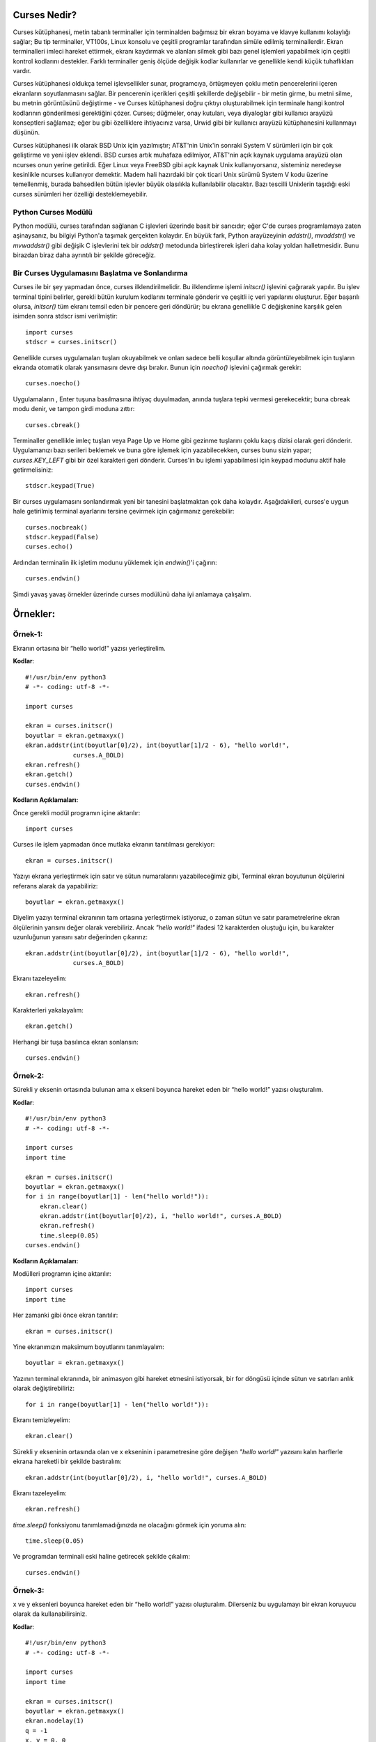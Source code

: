 .. meta::
   :description: Bu bölümde curses modülünü inceleyeceğiz. 
   :keywords: python, modül, import, curses

.. highlight:: python3

**************
Curses Nedir?
**************

Curses kütüphanesi, metin tabanlı terminaller için terminalden bağımsız bir ekran boyama ve klavye kullanımı kolaylığı sağlar; Bu tip terminaller, VT100s, Linux konsolu ve çeşitli programlar tarafından simüle edilmiş terminallerdir. Ekran terminalleri imleci hareket ettirmek, ekranı kaydırmak ve alanları silmek gibi bazı genel işlemleri yapabilmek için çeşitli kontrol kodlarını destekler. Farklı terminaller geniş ölçüde değişik kodlar kullanırlar ve genellikle kendi küçük tuhaflıkları vardır.

Curses kütüphanesi oldukça temel işlevsellikler sunar, programcıya, örtüşmeyen çoklu metin pencerelerini içeren ekranların soyutlanmasını sağlar. Bir pencerenin içerikleri çeşitli şekillerde değişebilir - bir metin girme, bu metni silme, bu metnin görüntüsünü değiştirme - ve Curses kütüphanesi doğru çıktıyı oluşturabilmek için terminale hangi kontrol kodlarının gönderilmesi gerektiğini çözer. Curses; düğmeler, onay kutuları, veya diyaloglar gibi kullanıcı arayüzü konseptleri sağlamaz; eğer bu gibi özelliklere ihtiyacınız varsa, Urwid gibi bir kullanıcı arayüzü kütüphanesini kullanmayı düşünün.

Curses kütüphanesi ilk olarak BSD Unix için yazılmıştır; AT&T'nin Unix'in sonraki System V sürümleri için bir çok geliştirme ve yeni işlev eklendi. BSD curses artık muhafaza edilmiyor, AT&T'nin açık kaynak uygulama arayüzü olan ncurses onun yerine getirildi. Eğer Linux veya FreeBSD gibi açık kaynak Unix kullanıyorsanız, sisteminiz neredeyse kesinlikle ncurses kullanıyor demektir. Madem hali hazırdaki bir çok ticari Unix sürümü System V kodu üzerine temellenmiş, burada bahsedilen bütün işlevler büyük olasılıkla kullanılabilir olacaktır. Bazı tescilli Unixlerin taşıdığı eski curses sürümleri her özelliği desteklemeyebilir.

Python Curses Modülü
=====================

Python modülü, curses tarafından sağlanan C işlevleri üzerinde basit bir sarıcıdır; eğer C'de curses programlamaya zaten aşinaysanız, bu bilgiyi Python'a taşımak gerçekten kolaydır. En büyük fark, Python arayüzeyinin `addstr()`, `mvaddstr()` ve `mvwaddstr()` gibi değişik C işlevlerini tek bir `addstr()` metodunda birleştirerek işleri daha kolay yoldan halletmesidir. Bunu birazdan biraz daha ayrıntılı bir şekilde göreceğiz.


Bir Curses Uygulamasını Başlatma ve Sonlandırma
================================================

Curses ile bir şey yapmadan önce, curses ilklendirilmelidir. Bu ilklendirme işlemi `initscr()` işlevini çağırarak yapılır. Bu işlev terminal tipini belirler, gerekli bütün kurulum kodlarını terminale gönderir ve çeşitli iç veri yapılarını oluşturur. Eğer başarılı olursa, `initscr()` tüm ekranı temsil eden bir pencere geri döndürür; bu ekrana genellikle C değişkenine karşılık gelen isimden sonra stdscr ismi verilmiştir::

    import curses
    stdscr = curses.initscr()

Genellikle curses uygulamaları tuşları okuyabilmek ve onları sadece belli koşullar altında görüntüleyebilmek için tuşların ekranda otomatik olarak yansımasını devre dışı bırakır. Bunun için `noecho()` işlevini çağırmak gerekir::

    curses.noecho()

Uygulamaların , Enter tuşuna basılmasına ihtiyaç duyulmadan, anında tuşlara tepki vermesi gerekecektir; buna cbreak modu denir, ve tampon girdi moduna zıttır::

    curses.cbreak()

Terminaller genellikle imleç tuşları veya Page Up ve Home gibi gezinme tuşlarını çoklu kaçış dizisi olarak geri dönderir. Uygulamanızı bazı serileri beklemek ve buna göre işlemek için yazabilecekken, curses bunu sizin yapar; `curses.KEY_LEFT` gibi bir özel karakteri geri dönderir. Curses'in bu işlemi yapabilmesi için keypad modunu aktif hale getirmelisiniz::

    stdscr.keypad(True)

Bir curses uygulamasını sonlandırmak yeni bir tanesini başlatmaktan çok daha kolaydır. Aşağıdakileri, curses'e uygun hale getirilmiş terminal ayarlarını tersine çevirmek için çağırmanız gerekebilir::

    curses.nocbreak()
    stdscr.keypad(False)
    curses.echo()

Ardından terminalin ilk işletim modunu yüklemek için `endwin()`'i çağırın::

    curses.endwin()

Şimdi yavaş yavaş örnekler üzerinde curses modülünü daha iyi anlamaya çalışalım.

**********
Örnekler:
**********


Örnek-1:
=========

Ekranın ortasına bir “hello world!” yazısı yerleştirelim.


**Kodlar**::

    #!/usr/bin/env python3
    # -*- coding: utf-8 -*-

    import curses

    ekran = curses.initscr()
    boyutlar = ekran.getmaxyx()
    ekran.addstr(int(boyutlar[0]/2), int(boyutlar[1]/2 - 6), "hello world!",
                 curses.A_BOLD)
    ekran.refresh()
    ekran.getch()
    curses.endwin()

**Kodların Açıklamaları:**

Önce gerekli modül programın içine aktarılır::

    import curses

Curses ile işlem yapmadan önce mutlaka ekranın tanıtılması gerekiyor::

    ekran = curses.initscr()

Yazıyı ekrana yerleştirmek için satır ve sütun numaralarını yazabileceğimiz gibi, Terminal ekran boyutunun ölçülerini referans alarak da yapabiliriz::

    boyutlar = ekran.getmaxyx()

Diyelim yazıyı terminal ekranının tam ortasına yerleştirmek istiyoruz, o zaman sütun ve satır parametrelerine ekran ölçülerinin yarısını değer olarak verebiliriz. Ancak *"hello world!"*
ifadesi 12 karakterden oluştuğu için, bu karakter uzunluğunun yarısını satır değerinden çıkarırız::

    ekran.addstr(int(boyutlar[0]/2), int(boyutlar[1]/2 - 6), "hello world!",
                 curses.A_BOLD)

Ekranı tazeleyelim::

    ekran.refresh()

Karakterleri yakalayalım::

    ekran.getch()

Herhangi bir tuşa basılınca ekran sonlansın::

    curses.endwin()

Örnek-2:
=========

Sürekli y eksenin ortasında bulunan ama x ekseni boyunca hareket eden bir “hello world!” yazısı oluşturalım.

**Kodlar**::

    #!/usr/bin/env python3
    # -*- coding: utf-8 -*-

    import curses
    import time

    ekran = curses.initscr()
    boyutlar = ekran.getmaxyx()
    for i in range(boyutlar[1] - len("hello world!")):
        ekran.clear()
        ekran.addstr(int(boyutlar[0]/2), i, "hello world!", curses.A_BOLD)
        ekran.refresh()
        time.sleep(0.05)
    curses.endwin()

**Kodların Açıklamaları:**

Modülleri programın içine aktarılır::

    import curses
    import time

Her zamanki gibi önce ekran tanıtılır::

    ekran = curses.initscr()

Yine ekranımızın maksimum boyutlarını tanımlayalım::

    boyutlar = ekran.getmaxyx()

Yazının terminal ekranında, bir animasyon gibi hareket etmesini istiyorsak, bir for döngüsü içinde sütun ve satırları anlık olarak değiştirebiliriz::

    for i in range(boyutlar[1] - len("hello world!")):
    
Ekranı temizleyelim::

        ekran.clear()

Sürekli y ekseninin ortasında olan ve x ekseninin i parametresine göre değişen *"hello world!"* yazısını kalın harflerle ekrana hareketli bir şekilde bastıralım::

        ekran.addstr(int(boyutlar[0]/2), i, "hello world!", curses.A_BOLD)
 
Ekranı tazeleyelim::

        ekran.refresh()

`time.sleep()` fonksiyonu tanımlamadığınızda ne olacağını görmek için yoruma alın::

        time.sleep(0.05)

Ve programdan terminali eski haline getirecek şekilde çıkalım::

    curses.endwin()

Örnek-3:
=========


x ve y eksenleri boyunca hareket eden bir “hello world!” yazısı oluşturalım. Dilerseniz bu uygulamayı bir ekran koruyucu olarak da kullanabilirsiniz.

**Kodlar**::

    #!/usr/bin/env python3
    # -*- coding: utf-8 -*-

    import curses
    import time

    ekran = curses.initscr()
    boyutlar = ekran.getmaxyx()
    ekran.nodelay(1)
    q = -1
    x, y = 0, 0
    dusey, yatay = 1, 1
    while q < 0:
        ekran.clear()
        ekran.addstr(y, x, "hello world!", curses.A_BOLD)
        ekran.refresh()
        y += dusey
        x += yatay
        if y == boyutlar[0] - 1:
            dusey = -1
        elif y == 0:
            dusey = 1
        if x == boyutlar[1] - len("hello world!") - 1:
            yatay = -1
        elif x == 0:
            yatay = 1
        q = ekran.getch()
        time.sleep(0.05)
    curses.endwin()

**Kodların Açıklamaları:**

Bu örnekte kullanacağımız gerekli modülleri programın içine aktaralım::

    import curses
    import time

Her zamanki gibi önce ekranı tanıtalım::

    ekran = curses.initscr()

Ekranın max. boyutlarını alalım::

    boyutlar = ekran.getmaxyx()

`nodelay()`'in parametresi *1 (True)* olursa yazımız ekranda hareket edebilir, *0 (False)* olursa da yazı sabit bir şekilde durur::

    ekran.nodelay(1)

Döngü değişkenini tanımlıyoruz. Bu değişken basılan her tuşu temsil edecek. Böylece herhangi bir tuşa bastığımızda programdan çıkabiliriz::

    q = -1

Döngüyle birlikte değişecek olan ekran satır ve sütun değerlerini ilk etapta 0 olarak belirliyoruz::
    
    x, y = 0, 0

Satır ve sütunların değerleri, biri düşey diğeri yataya müdahele edecek değişkenlere göre değiştirilecek. Bu yüzden *dusey* ve *yatay* isminde iki tane değişken oluşturalım::
    
    dusey, yatay = 1, 1

Şimdi döngümüzü oluşturmaya geçelim::

    while q < 0:

Döngü her başa sardığında ekran temizlensin::

        ekran.clear()

Ekrandaki yazı hep kalın harflerle *"hello world!"* yazısı olsun::

        ekran.addstr(y, x, "hello world!", curses.A_BOLD)

Ekranı tazeleyelim::

        ekran.refresh()

Döngüyle birlikte *x* ve *y*'nin değerleri *dusey* ve *yatay* değişkenlerine göre arttırılır::

        y += dusey
        x += yatay

Şayet *y* maksimum değerine ulaşırsa, *dusey* değişkeni -1'e eşitlenir. Böylece negatif y yönünde hareket edebiliriz::
 
        if y == boyutlar[0] - 1:
            dusey = -1

Şayet *y* minimum değerine ulaşırsa, *dusey*' değişkenini 1'e eşitleriz. Böylece pozitif y yönünde hareket edebiliriz::
        
        elif y == 0:
            dusey = 1

Şayet *x* maksimum değerine ulaşırsa, *yatay* değişkeni -1'e eşitlenir. Böylece negatif x yönünde hareket edebiliriz::
    
        if x == boyutlar[1] - len("hello world!") - 1:
            yatay = -1

Şayet *x* minimum değerine ulaşırsa, *yatay* değişkeni 1'e eşitlenir. Böylece pozitif x yönünde hareket edebiliriz::

        elif x == 0:
            yatay = 1

Ekranda bir tuşa bastığımız zaman programdan çıkabilmemiz için, *q* değişkeninin bütün harflerini temsil etmesini sağlayalım::

        q = ekran.getch()

Ekrandaki yazının hareketliliği `time.sleep()` fonksiyonu ile biraz azaltalım::

        time.sleep(0.05)

Ve normal terminal ekranına geri dönelim::

    curses.endwin()

Örnek-4
========

'asdw' tuşlarıyla hareket eden bir "hello world!" yazısı oluşturalım.

**Kodlar**::

    #!/usr/bin/env python3
    # -*- coding: utf-8 -*-

    import curses
    import time

    ekran = curses.initscr()
    curses.noecho()
    boyutlar = ekran.getmaxyx()
    ekran.nodelay(1)
    q = -1
    x, y = 0, 0
    while q != ord("q"):
        ekran.clear()
        ekran.addstr(y, x, "hello world!", curses.A_BOLD)
        ekran.refresh()
        q = ekran.getch()
        if q == ord("w") and y > 0:
            y -= 1
        elif q == ord("s") and y < boyutlar[0] - 1:
            y += 1
        elif q == ord("a") and x > 0:
            x -= 1
        elif q == ord("d") and x < boyutlar[1] - len("hello world!") - 1:
            x += 1
        time.sleep(0.05)
    curses.endwin()

**Kodların Açıklamaları:**

Bu örnekte kullanacağımız modülleri içe aktaralım::

    import curses
    import time

Yine her zamanki gibi önce ekranı oluşturalım::

    ekran = curses.initscr()

Bastığımız tuş ekrana yansımasın diye, `curses.noecho()` fonksiyonunu kullanacağız. Farkı görmek için bu fonksiyonu yoruma alın::

    curses.noecho()

Yine ekran boyutlarını alalım::

    boyutlar = ekran.getmaxyx()

Hareketi sağlamak için `nodelay()` fonksiyonunun değerini 1 olarak ayarlayalım::
 
    ekran.nodelay(1)

Her tuşu temsil edecek olan *q* değişkenimizi tanımlayalım::

    q = -1

Bu sefer ekrandaki yazının değişen konumlarını *x* ve *y* değerlerine göre belirleyelim. Başlangıç
değerlerini 0, 0 yazıyoruz::

    x, y = 0, 0

Şimdi döngümüzü oluşturmaya geçelim. *q* tuşuna basılmadığı sürece döngü devam etsin::

    while q != ord("q"):
    
Döngü her başa sardığında `clear()` ile yine ekranı temizleyelim::
    
        ekran.clear()

Ekranın y, x konumuna "hello world!" stringini kalın olacak şekilde ekleyelim::

        ekran.addstr(y, x, "hello world!", curses.A_BOLD)

Ekranı tazeleyelim::

        ekran.refresh()

*q* tuşunun bütün tuşları temsil etmesini sağlayalım::

        q = ekran.getch()

Şayet kullanıcı *w* tuşuna basarsa ve *y* değeri 0'dan büyükse, *y*'nin değeri 1 birim azalsın::
    
        if q == ord("w") and y > 0:
            y -= 1

Şayet kullanıcı *s* tuşuna basarsa ve *y* maksimum değerinden küçükse, *y*'nin değeri 1 birim arttırılsın::
    
        elif q == ord("s") and y < boyutlar[0] - 1:
            y += 1

Şayet kullanıcı *a* tuşuna basarsa ve *x* değeri 0'dan büyükse, *x*'in değeri 1 birim azalsın::

        elif q == ord("a") and x > 0:
            x -= 1
 
Şayet kulanıcı *d* tuşuna basarsa ve *x* değeri maksimum değerinden küçükse; *x*'in değeri 1 birim arttırılsın::

        elif q == ord("d") and x < boyutlar[1] - len("hello world!") - 1:
            x += 1

`time.sleep()`'i niye kullandığımızı merak ediyorsanız, bu kodu yoruma ekleyin ve farkı gözlemleyin::

        time.sleep(0.05)

Ve bizi programdan terminali bozmadan çıkaracak olan komutu yazmayı unutmuyoruz::

    curses.endwin()

Örnek-5:
=========

"asdw" tuşlarıyla hareket eden ve "1, 2, 3" tuşlarıyla renk değiştiren bir "hello world!" yazısı oluşturalım.

**Kodlar**::

    #!/usr/bin/env python3
    # -*- coding: utf-8 -*-

    import curses
    import time

    ekran = curses.initscr()
    curses.start_color()
    curses.init_pair(1, curses.COLOR_GREEN, curses.COLOR_BLACK)
    curses.init_pair(2, curses.COLOR_CYAN, curses.COLOR_BLACK)
    curses.init_pair(3, curses.COLOR_RED, curses.COLOR_BLACK)
    curses.noecho()
    boyutlar = ekran.getmaxyx()
    ekran.nodelay(1)
    g = 1
    q = -1
    x, y = 0, 0
    while q != ord("q"):
        ekran.clear()
        ekran.addstr(y, x, "hello world!", curses.color_pair(g))
        ekran.move(boyutlar[0] - 1, boyutlar[1] - 1)
        ekran.refresh()
        q = ekran.getch()
        if q in range(49, 52):
            g = int(chr(q))
        if q == ord("w") and y > 0:
            y -= 1
        elif q == ord("s") and y < boyutlar[0] - 1:
            if y == boyutlar[0] - 2 and x == boyutlar[1] - \
                    len("hello world!"):
                pass
            else:
                y += 1
        elif q == ord("a") and x > 0:
            x -= 1
        elif q == ord("d") and x < boyutlar[1] - len("hello world!"):
            if y == boyutlar[0] - 1 and x == boyutlar[1] - \
                    len("hello world!") - 1:
                pass
            else:
                x += 1
        time.sleep(0.05)
    curses.endwin()

**Kodların Açıklamaları:**

Her zamanki gibi kullanacağımız modülleri programın içine aktaralım::

    import curses
    import time

Yine önce ekranı tanımlıyoruz::

    ekran = curses.initscr()

Herhangi bir renklendirme işlemine geçmeden önce renklendirmeyi başlatmamız gerekiyor::

    curses.start_color()

Şimdi renk çiftlerini ve sıralarını oluşturmaya geçebiliriz::

    curses.init_pair(1, curses.COLOR_GREEN, curses.COLOR_BLACK)
    curses.init_pair(2, curses.COLOR_CYAN, curses.COLOR_BLACK)
    curses.init_pair(3, curses.COLOR_RED, curses.COLOR_BLACK)

Yine bastığımız tuşun ekranda yansıma oluşturmasını iptal edelim::

    curses.noecho()

Maksimum ekran boyutlarını bir değişkene kaydedelim::

    boyutlar = ekran.getmaxyx()

Yine ekrandaki harekette bir gecikme olmaması için `nodelay()`'in parametresini 1 olarak ayarlıyoruz::

    ekran.nodelay(1)

Yukarıda tanımladığımız renk çiftlerini kullanabilmek için bir değişken tanımlayalım. Bu değişken sayesinde renk çiftlerine, sıra numarası sayesinde erişebileceğiz::
   
    g = 1

Şimdi de her zamanki gibi her tuşu temsil edecek *q* değişkenimizi tanımlayalım::

    q = -1

Ekrana yazıyı yine *x* ve *y* değerlerine göre yerleştireceğiz. 0'a 0 *"hello world!"* yazısının başlangıç değerleri olsun::

    x, y = 0, 0

Döngümüzü tanımlayalım. Döngü *q* tuşuna basılmadığı sürece devam etsin::

    while q != ord("q"):

Her zamanki gibi ekranımızı tamamen temizleyelim::
    
        ekran.clear()

Ekranın *y* ve *x* konumuna *"hello world!"* yazısını yerleştirelim. Aşağıdaki `curses.color_pair(g)`'deki *g* birazdan tanımlayacağımız tuşlara bastığımızda renk değiştirmeye yarayacak::

        ekran.addstr(y, x, "hello world!", curses.color_pair(g))

İmleci ekranın en sonuna götürelim. Bu fonksiyonu kullanmadığımız zaman oluşacak olan farkı görebilmek için yoruma alın::

        ekran.move(boyutlar[0] - 1, boyutlar[1] - 1)
    
Ekranı tazeleyelim::
  
        ekran.refresh()

q bütün tuşları temsil ediyor olsun::
 
        q = ekran.getch()

`chr(49)`'dan `chr(52)`'ye kadar olan karakterler 1, 2 ve 3'tür. Şayet kullanıcı bu tuşlara basarsa *g* değişkeni değişecek ve böylece *"hello world!"* yazımız farklı renklere sahip olacak::

        if q in range(49, 52):
            g = int(chr(q))

Şayet kullanıcı *w* tuşuna basarsa ve *y*'nin değeri 0'dan büyükse, *y* değişkeninin değeri 1 birim azalsın::

        if q == ord("w") and y > 0:
            y -= 1

Şayet kullanıcı *s* tuşuna basarsa ve *y*'nin değeri maksimum değerin 1 birim eksiğinden küçükse::

        elif q == ord("s") and y < boyutlar[0] - 1:
        
Yukarıdaki koşul altında şayet *y*, maksimum değerinden 2 birim küçükse ve *x*'de maksimum değere ulaşmışsa, hiç bir işlem yapılmasın::

            if y == boyutlar[0] - 2 and x == boyutlar[1] - len("hello world!"):
                pass

Aksi taktirde, *y* değişkeninin değeri 1 birim artsın::
        
            else:
                y += 1

Şayet kullanıcı *a* tuşuna basarsa ve *x*'in değeri 0'dan büyükse, *x* değişkeninin değeri 1 birim azalsın::

        elif q == ord("a") and x > 0:
            x -= 1
 
Şayet kullanıcı *d* tuşuna basarsa ve *x*'in değeri maksimum değerden küçükse::

        elif q == ord("d") and x < boyutlar[1] - len("hello world!"):
        
Şayet yukarıdaki koşul altında *y*'nin ve *x*'in değerleri max değerlerinden 1 birim küçüğüne eşitse; hiç bir işlem yapılmasın::

            if y == boyutlar[0] - 1 and x == boyutlar[1] - len("hello world!") - 1:
                pass
        
Aksi taktirde, *x* değişkeninin değeri 1 birim arttırılsın::

            else:
                x += 1
   
`time.sleep()`'in neden kullanıldığını öğrenmek için bu fonksiyonun başına yorum satırı işareti getirin::
    
        time.sleep(0.05)

Ve programdan çıkıldığında terminal tekrar eski haline getirilsin::

    curses.endwin()

Örnek-6:
=========

"asdw" tuşlarıyla hareket eden, "1, 2, 3" tuşlarıyla renkleri değişen, "b" tuşu ile kalınlaşıp inceleşen ve "r" tuşuyla arka plan rengi ön plan rengi haline gelen bir "hello world!" yazısı oluşturalım.

**Kodlar**::

    #!/usr/bin/env python3
    # -*- coding: utf-8 -*-

    import curses
    import time
    ekran = curses.initscr()
    curses.start_color()
    curses.init_pair(1, curses.COLOR_GREEN, curses.COLOR_BLACK)
    curses.init_pair(2, curses.COLOR_CYAN, curses.COLOR_BLACK)
    curses.init_pair(3, curses.COLOR_RED, curses.COLOR_BLACK)
    curses.noecho()
    boyutlar = ekran.getmaxyx()
    ekran.nodelay(1)
    bold = 0
    reverse = 0
    b = [curses.A_NORMAL, curses.A_BOLD]
    r = [curses.A_NORMAL, curses.A_REVERSE]
    g = 1
    q = -1
    x, y = 0, 0
    while q != ord("q"):
        ekran.clear()
        ekran.addstr(y, x, "hello world!", 
                     curses.color_pair(g) | b[bold] | r[reverse])
        ekran.move(boyutlar[0] - 1, boyutlar[1] - 1)
        ekran.refresh()
        q = ekran.getch()
        if q in range(49, 52):
            g = int(chr(q))
        elif q == 98:
            bold = 1 - bold
        elif q == 114:
            reverse = 1 - reverse
        if q == ord("w") and y > 0:
            y -= 1
        elif q == ord("s") and y < boyutlar[0] - 1:
            if y == boyutlar[0] - 2 and x == boyutlar[1] - \
                    len("hello world!"):
                pass
            else:
                y += 1
        elif q == ord("a") and x > 0:
            x -= 1
        elif q == ord("d") and x < boyutlar[1] - len("hello world!"):
            if y == boyutlar[0] - 1 and x == boyutlar[1] - \
                    len("hello world!") - 1:
                pass
            else:
                x += 1
        time.sleep(0.05)
    curses.endwin()

**Kodların Açıklamaları:**

Yine örnek uygulamamızda kullanacağımız modülleri içe aktaralım::

    import curses
    import time

Gördüğünüz gibi ilk olarak hep ekranı tanımlıyoruz::

    ekran = curses.initscr()

Örnek uygulamada renk kullanacağız yine. Bu yüzden renk çiftlerini tanımlamadan önce aşağıdaki fonksiyonu kesin kullanmamız gerekiyor::

    curses.start_color()

Şimdi 3 tane renk çifti oluşturalım::

    curses.init_pair(1, curses.COLOR_GREEN, curses.COLOR_BLACK)
    curses.init_pair(2, curses.COLOR_CYAN, curses.COLOR_BLACK)
    curses.init_pair(3, curses.COLOR_RED, curses.COLOR_BLACK)

Bastığımız tuşlar yine ekranda gölge oluşturmasın::

    curses.noecho()

Ekranın maksimum *x* ve *y* değerlerini alalım::

    boyutlar = ekran.getmaxyx()

Animasyonumuzun ekranda görüntülenmesinin gecikmemesi için yine `nodelay()`'in parametresini 1 olarak ayarlıyoruz::

    ekran.nodelay(1)

Bu sefer kalınlaştırma işlemini bir tuş yardımıyla yapacağız. Bunun için *bold* isimli bir değişken oluşturalım ve değerini 0 yapalım::

    bold = 0

*"hello world!"* yazısının arka plan rengini ön plana, ön plan rengini ise arka plana çevirmek için *reverse* isminde bir değişken oluşturalım ve değerini 0 yapalım::

    reverse = 0

*b* tuşuna basılınca iki ayrı işlem yapılsın: Metin kalınlaştırılmışsa inceltilsin, yok eğer inceltilmişse kalınlaştırılsın. Bunun işlem için bir liste oluşturalım::

    b = [curses.A_NORMAL, curses.A_BOLD]

Aynı şekilde *reverse* işlemi için de birbirinin tersi olan değişkenleri barındıran bir liste oluşturalım::

    r = [curses.A_NORMAL, curses.A_REVERSE]

Tanımladığımız renk çiftlerini kullanabilmek için yine *g* isimli bir değişken kullanacağız ve bu değişkenin değerini 1 olarak belirleyelim::

    g = 1

Yine ekrandaki her tuşu temsil eden bir *q* değişkeni oluşturalım::

    q = -1

*x* ve *y*'nin başlangıç değerlerini belirtelim::

    x, y = 0, 0

Yine *q* tuşuna basılınca sonlanan bir döngü oluşturalım::

    while q != ord("q"):
    
Ekranı temizleyelim yine::

        ekran.clear()

*"hello world!* yazısını tuşlara basılınca aktif hale getirilecek biçimlendirme özellikleriyle birlikte ekrana ekleyelim::

        ekran.addstr(y, x, "hello world!", 
                     curses.color_pair(g) | b[bold] | r[reverse])

İmleci ekranın sağ alt köşesine yerleştirelim::

        ekran.move(boyutlar[0] - 1, boyutlar[1] - 1)

Ekranı tazeleyelim::

        ekran.refresh()

*q* bütün tuşları temsil etsin::
   
        q = ekran.getch()

`chr(49)`'dan `chr(52)`'ye kadar olan karakterler 1, 2 ve 3'tür. Şayet kullanıcı bu tuşlara basarsa *g* değişkeni değişecek ve böylece *"hello world!"* yazımız farklı renklere sahip olacak::

        if q in range(49, 52):
            g = int(chr(q))

Kullanıcı *b* tuşuna basarsa, *bold* değişkeninin değerini `1 - bold` yapalım. Böylece *bold* 0 iken *bold* 1 olur, *bold* 1 iken de *bold* 0 olur. Bu şekilde yukarıda tanımladığımız *b* listesinin iki elemanını da aktif hale getirmiş oluruz::
 
        elif q == 98:
            bold = 1 - bold
    
Kullanıcı "r" tuşuna basarsa, *reverse*'in değeini `1 - reverse` yapalım. Yine aynı şekilde *reverse* 0 iken *reverse* 1 olur, *reverse* 1 iken de *reverse* 0 olur. Böylece yukarıda tanımladığımız *r* listesinin iki elemanını da aktif hale getiririz::

        elif q == 114:
            reverse = 1 - reverse

Eğer kullanıcı *w* tuşuna basarsa ve *y*'nin değeri 0'dan büyükse, *y* değişkeninin değeri 1 birim azaltılsın::

        if q == ord("w") and y > 0:
            y -= 1

Şayet kullanıcı *s* tuşuna basarsa ve *y*'nin değeri maksimum değerin 1 birim eksiğinden küçükse::

        elif q == ord("s") and y < boyutlar[0] - 1:
        
Yukarıdaki koşul altında, şayet *y*, maksimum değerinden 2 birim küçükse ve *x*'de maksimum değere ulaşmışsa, hiç bir işlem yapılmasın::

            if y == boyutlar[0] - 2 and x == boyutlar[1] - len("hello world!"):
                pass
        
Aksi taktirde, *y* değişkeninin değeri 1 birim arttırılsın::

            else:
                y += 1

Şayet kullanıcı *a* tuşuna basarsa ve *x*'in değeri 0'dan büyükse, *x* değişkeninin değeri 1 birim azaltılsın::

        elif q == ord("a") and x > 0:
            x -= 1

Şayet kullanıcı *d* tuşuna basarsa ve *x*'in değeri maksimum değerden küçükse::

        elif q == ord("d") and x < boyutlar[1] - len("hello world!"):
        
Yukarıdaki koşul altında, şayet *y*'nin ve *x*'in değerleri maksimum değerlerinden 1 birim küçüğüne eşitse, hiç bir işlem yapılmasın::

            if y == boyutlar[0] - 1 and x == boyutlar[1] - len("hello world!") - 1:
                pass

Aksi taktirde, *x* değişkeninin değeri 1 birim arttırılsın::

            else:
                x += 1

Yine bu `time.sleep()` fonksiyonunun burada neden kullanıldığını görmek için, fonksiyonu yoruma alın ve aradaki farka bakın::

        time.sleep(0.05)

Ve programı yine terminali bozmayacak şekilde sonlandıralım::

    curses.endwin()

Örnek-7: 
=========

Yön tuşlarıyla hareket eden, "1, 2, 3" tuşlarıyla renkleri değişen, "b" tuşu ile kalınlaşıp inceleşen ve "r" tuşuyla arka plan rengi ön plan rengi haline gelen bir "hello world!" yazısı oluşturalım.

**Kodlar**::

    #!/usr/bin/env python3
    # -*- coding: utf-8 -*-

    import curses
    import time

    ekran = curses.initscr()
    ekran.keypad(1)
    curses.start_color()
    curses.init_pair(1, curses.COLOR_GREEN, curses.COLOR_BLACK)
    curses.init_pair(2, curses.COLOR_CYAN, curses.COLOR_BLACK)
    curses.init_pair(3, curses.COLOR_RED, curses.COLOR_BLACK)
    curses.noecho()
    boyutlar = ekran.getmaxyx()
    ekran.nodelay(1)
    bold = 0
    reverse = 0
    b = [curses.A_NORMAL, curses.A_BOLD]
    r = [curses.A_NORMAL, curses.A_REVERSE]
    g = 0 
    q = -1
    x, y = 0, 0
    while q != ord("q"):
        ekran.clear()
        ekran.addstr(y, x, "hello world!", 
                     curses.color_pair(g)| b[bold] | r[reverse])
        ekran.move(boyutlar[0] -1, boyutlar[1] - 1)
        ekran.refresh()
        q = ekran.getch()
        if q in range(48, 52):
            g = int(chr(q))
        elif q == 98:
            bold = 1 - bold
        elif q == 114:
            reverse = 1 - reverse
        if q == curses.KEY_UP and y > 0:
            y -= 1
        elif q == curses.KEY_DOWN and y < boyutlar[0] - 1:
            if y == boyutlar[0] - 2 and x == boyutlar[1] - \
                    len("hello world!"):
                pass
            else:
                y += 1
        elif q == curses.KEY_LEFT and x > 0:
            x -= 1
        elif q == curses.KEY_RIGHT and x < boyutlar[1] - len("hello world!"):
            if y == boyutlar[0] - 1 and x == boyutlar[1] - \
                    len("hello world!") - 1:
                pass
            else:
                x += 1
        time.sleep(0.05)
    curses.endwin()

**Kodların Açıklamaları:**

Yine örnek uygulamamızda kullanacağımız modülleri içe aktaralım::

    import curses
    import time

Yine önce ekranı tanımlayalım::

    ekran = curses.initscr()

Şimdi de yön tuşlarının kullanılabilmesi için `keypad()` fonksiyonunu değeri `True` olacak şekilde çağıralım::

    ekran.keypad(1)

Örnek uygulamada renk kullanacağız yine. Bu yüzden renk çiftlerini tanımlamadan önce aşağıdaki fonksiyonu kesin kullanmamız gerekiyor::

    curses.start_color()

Şimdi 3 tane renk çifti oluşturalım::

    curses.init_pair(1, curses.COLOR_GREEN, curses.COLOR_BLACK)
    curses.init_pair(2, curses.COLOR_CYAN, curses.COLOR_BLACK)
    curses.init_pair(3, curses.COLOR_RED, curses.COLOR_BLACK)

Bastığımız tuşlar yine ekranda gölge oluşturmasın::

    curses.noecho()

Ekranın maksimum *x* ve *y* değerlerini alalım::

    boyutlar = ekran.getmaxyx()

Animasyonumuzun ekranda görüntülenmesinin gecikmemesi için yine `nodelay()`'in parametresini 1 olarak ayarlıyoruz::

    ekran.nodelay(1)

Bu sefer kalınlaştırma işlemini bir tuş yardımıyla yapacağız. Bunun için *bold* isimli bir değişken oluşturalım ve değerini 0 yapalım::

    bold = 0

*"hello world!"* yazısının arka plan rengini ön plana, ön plan rengini ise arka plana çevirmek için *reverse* isminde bir değişken oluşturalım ve değerini 0 yapalım::

    reverse = 0

*b* tuşuna basılınca iki ayrı işlem yapılsın: Metin kalınlaştırılmışsa inceltilsin, yok eğer inceltilmişse kalınlaştırılsın. Bunun işlem için bir liste oluşturalım::

    b = [curses.A_NORMAL, curses.A_BOLD]

Aynı şekilde *reverse* işlemi için de birbirinin tersi olan değişkenleri barındıran bir liste oluşturalım::

    r = [curses.A_NORMAL, curses.A_REVERSE]

Tanımladığımız renk çiftlerini kullanabilmek için yine *g* isimli bir değişken kullanacağız ve bu değişkenin değerini 1 olarak belirleyelim::

    g = 1

Yine ekrandaki her tuşu temsil eden bir *q* değişkeni oluşturalım::

    q = -1

*x* ve *y*'nin başlangıç değerlerini belirtelim::

    x, y = 0, 0

Yine *q* tuşuna basılınca sonlanan bir döngü oluşturalım::

    while q != ord("q"):
    
Ekranı temizleyelim yine::

        ekran.clear()

*"hello world!* yazısını tuşlara basılınca aktif hale getirilecek biçimlendirme özellikleriyle birlikte ekrana ekleyelim::

        ekran.addstr(y, x, "hello world!", 
                     curses.color_pair(g) | b[bold] | r[reverse])

İmleci ekranın sağ alt köşesine yerleştirelim::

        ekran.move(boyutlar[0] - 1, boyutlar[1] - 1)

Ekranı tazeleyelim::

        ekran.refresh()

*q* bütün tuşları temsil etsin::
   
        q = ekran.getch()

`chr(49)`'dan `chr(52)`'ye kadar olan karakterler 1, 2 ve 3'tür. Şayet kullanıcı bu tuşlara basarsa *g* değişkeni değişecek ve böylece *"hello world!"* yazımız farklı renklere sahip olacak::

        if q in range(49, 52):
            g = int(chr(q))

Kullanıcı *b* tuşuna basarsa, *bold* değişkeninin değerini `1 - bold` yapalım. Böylece *bold* 0 iken *bold* 1 olur, *bold* 1 iken de *bold* 0 olur. Bu şekilde yukarıda tanımladığımız *b* listesinin iki elemanını da aktif hale getirmiş oluruz::
 
        elif q == 98:
            bold = 1 - bold
    
Kullanıcı "r" tuşuna basarsa, *reverse*'in değeini `1- reverse` yapalım. Yine aynı şekilde *reverse* 0 iken *reverse* 1 olur, *reverse* 1 iken de *reverse* 0 olur. Böylece yukarıda tanımladığımız *r* listesinin iki elemanını da aktif hale getiririz::

        elif q == 114:
            reverse = 1 - reverse

Eğer kullanıcı yukarı ok tuşuna basarsa ve *y*'nin değeri 0'dan büyükse; *y* değişkeninin değeri 1 birim azaltılsın::

        if q == curses.KEY_UP and y > 0:
            y -= 1

Şayet kullanıcı aşağı ok tuşuna basarsa ve *y*'nin değeri maksimum değerin 1 birim eksiğinden küçükse::

        elif q == curses.KEY_DOWN and y < boyutlar[0] - 1:
        
Yukarıdaki koşul altında, şayet *y*, maksimum değerinden 2 birim küçükse ve *x*'de maksimum değere ulaşmışsa, hiç bir şey yapılmasın::

            if y == boyutlar[0] - 2 and x == boyutlar[1] - len("hello world!"):
                pass
        
Aksi taktirde; *y* değişkeninin değeri 1 birim arttırılsın::

            else:
                y += 1

Şayet kullanıcı sol ok tuşuna basarsa ve *x*'in değeri 0'dan büyükse, *x* değişkeninin değeri 1 birim azaltılsın::

        elif q == curses.KEY_LEFT and x > 0:
            x -= 1

Şayet kullanıcı sağ ok tuşuna basarsa ve *x*'in değeri maksimum değerden küçükse::

        elif q == curses.KEY_RIGHT and x < boyutlar[1] - len("hello world!"):
        
Yukarıdaki koşul altında, şayet *y*'nin ve *x*'in değerleri maksimum değerlerinden 1 birim küçüğüne eşitse, hiç bir şey yapılmasın::

            if y == boyutlar[0] - 1 and x == boyutlar[1] - len("hello world!") - 1:
                pass

Aksi taktirde *x* değişkeninin değeri 1 birim arttırılsın::

            else:
                x += 1

Yine bu `time.sleep()` fonksiyonunun burada neden kullanıldığını görmek için, fonksiyonu yoruma alın ve aradaki farka bakın::

        time.sleep(0.05)

Ve programı yine terminali bozmayacak şekilde sonlandıralım::

    curses.endwin()

Örnek-8:
=========

Bu örnekte ekrana hazır bir metin eklemek yerine Türkçe karakterler eklemeye çalışalım. Ve ayrıca eklediğimiz karakterleri silmek veya bir alt satıra geçmek için yeni işlemler tanımlayalım.

**Kodlar**::

    #!/usr/bin/env python3
    # -*- coding: utf-8 -*-

    import curses

    ekran = curses.initscr()
    ekran.keypad(1)
    curses.start_color()
    curses.init_pair(1, curses.COLOR_RED, curses.COLOR_WHITE)
    curses.noecho()
    boyutlar = ekran.getmaxyx()
    q = -1
    x, y = 0, 0
    xy = []
    karakterler = []


    def karakter_ekle(karakter, num1, num2):
        global x, y
        ekran.addstr(y, x, karakter, curses.color_pair(1))
        x += 1
        karakterler.remove(num1)
        karakterler.remove(num2)


    while q != 27
        q = ekran.getch()
        ekran.refresh()
        karakterler.append(q)
        if boyutlar[1] - x == 1:
            xy.append((y, x - 1))
            y += 1
            x = 0
        if q == 263:
            if x == 0:
                if y != 0:
                    y -= 1
                    try:
                        x = xy[len(xy) - 1][1]
                        xy.pop(len(xy) - 1)
                    except IndexError:
                        x = boyutlar[1] - 1
                    ekran.delch(y, x)
                else:
                    pass
            else:
                ekran.delch(y, x - 1)
                x -= 1
        elif q == 10:
            xy.append(curses.getsyx())
            ekran.addstr(y, x, chr(10), curses.color_pair(1))
            y += 1
            x = 0
        elif q == 261:
            if boyutlar[1] - x == 1:
                y += 1
                x = 0
            else:
                x += 1
                ekran.addstr(y, x, "", curses.color_pair(1))
        elif q == 260:
            if x == 0:
                if y != 0:
                    y -= 1
                    x = 78
                else:
                    pass
            else:
                x -= 1
                ekran.addstr(y, x, "", curses.color_pair(1))
        elif q == 259:
            if y != 0:
                y -= 1
                ekran.addstr(y, x, "", curses.color_pair(1))
            else:
                pass
        elif q == 258:
            if y != boyutlar[0] - 1:
                y += 1
                ekran.addstr(y, x, "", curses.color_pair(1))
            else:
                pass
        elif q == 195:
            ekran.addstr(y, x, "", curses.color_pair(1))
        elif q == 196:
            ekran.addstr(y, x, "", curses.color_pair(1))
        elif q == 197:
            ekran.addstr(y, x, "", curses.color_pair(1))
        elif q == 167:
            karakter_ekle("\u00e7", 195, 167)
        elif q == 159:
            if 196 in karakterler:
                karakter_ekle("\u011f", 196, 159)
            elif 197 in karakterler:
                karakter_ekle("\u015f", 197, 159)
        elif q == 177:
            karakter_ekle("\u0131", 196, 177)
        elif q == 182:
            karakter_ekle("\u00f6", 195, 182)
        elif q == 188:
            karakter_ekle("\u00fc", 195, 188)
        elif q == 135:
            karakter_ekle("\u00c7", 195, 135)
        elif q == 158:
            if 196 in karakterler:
                karakter_ekle("\u011e", 196, 158)
            elif 197 in karakterler:
                karakter_ekle("\u015e", 197, 158)
        elif q == 176:
            karakter_ekle("\u0130", 196, 176)
        elif q == 150:
            karakter_ekle("\u00d6", 195, 150)
        elif q == 156:
            karakter_ekle("\u00dc", 195, 156)
        else:
            ekran.addstr(y, x, chr(q), curses.color_pair(1))
            x += 1
    curses.endwin()

**Kodların Açıklamaları:**

Her zamanki gibi önce gerekli modülü programın içine aktarıyoruz::

    import curses

Bildiğiniz gibi curses ile işlem yapmaya geçmeden önce ekranı tanıtmamız gerekiyor::

    ekran = curses.initscr()

Bu çalışmada tanımlanmamasına rağmen *BACKSPACE* gibi bazı özel klavye tuşlarını kullanacağımız için önce `keypad()` fonksiyonunu çağırmalıyız::

    ekran.keypad(1)

Yine bildiğiniz gibi yazıları renklendirmek için önce renklendiriciyi başlatmamız gerekiyor::

    curses.start_color()

Şimdi bir tek tane renk çifti oluşturalım::

    curses.init_pair(1, curses.COLOR_RED, curses.COLOR_WHITE)

Bastığımız tuşların ekranda yansıma oluşturmaması için `curses.noecho()` fonksiyonunu kullanalım::

    curses.noecho()

Ekranın maksimum boyutlarını bir değişkene atayalım::

    boyutlar = ekran.getmaxyx()

Yine her tuşu temsil edecek *q* değişkenimizi tanımlayalım::

    q = -1

Şimdi de satır ve sütun değeri olarak kullanacağımız değişkenleri tanımlayalım::

    x, y = 0, 0

Her bir satırı bir liste içinde tutacağız. Her satırda hangi sütunda kaldığımızı bilmemiz gerekiyor çünkü karakter silme işleminde bize lazım olacak::

    xy = []

Türkçe karakterlerin olduğu tuşlara bastığımız sırada, q'nun 1'den fazla değeri olur. Mesela *Enter* tuşu için konuşacak olursak karakter değeri 10'dur. `elif q == 10:` durumunda yapılması gerekeni rahatça belirleyebiliriz. Ama aynı durum Türkçe karakterler için geçerli değildir. Örneğin *ç* tuşuna basılınca yapılması gereken işlemleri belirtmek için şöyle bir koşul tanımlamamız gerekir: `elif q == 196:` durumunda bir şey yap. Sonra da `elif q == 159:` durumunda bir şey yap. Çünkü *ç* harfine bastığımız zaman iki tane karakter değeri oluşur. Bunlardan birisi *196* diğeri *159*'dur. Aynı durum diğer Türkçe karakterler için de geçerlidir. Mesela *ı* harfine basınca oluşan karakter değerleri *196* ve *177* olur. O halde karakter değerlerinden birisinin *196* olduğu birden fazla tuş var. İşte bu tuş kombinasyonlarını birbirlerinden ayırmak için bir liste kullanacağız::

    karakterler = []

Türkçe karakterleri bir fonksiyon yardımıyla ekrana eklemeye çalışalım. Buradaki *karakter* parametresi, Türkçe harfin unicode kodu; num1 ve num2 parametreleri ise karakterin değerleridir::

    def karakter_ekle(karakter, num1, num2):

Fonksiyonumuzun içine global alandaki *x*, ve *y* değişkenlerini çekelim::

        global x, y

Global alandan aldığımız ekrana ait *y*, *x* konumuna karakteri ekleyelim::

        ekran.addstr(y, x, karakter, curses.color_pair(1))

Her Türkçe karakteri ekledikten sonra, x'in konumunu 1 birim arttıralım ki yeni girilecek karakter için kullanılabilir yeni bir hücre oluşsun::

        x += 1

Daha sonra da karakterler listesinden bu tuşu temsil eden değerler silelim ki, bir sonraki Türkçe
karakteri ekrana eklemek istediğimizde sorun çıkmasın::

        karakterler.remove(num1)
        karakterler.remove(num2)

Şimdi de, *ESC* tuşuna basılmadığı sürece çalışan bir döngü oluşturalım. `chr(27)`'nin `"\n"`'e eşit olduğunu hatırlayalım::

    while q != 27

*q* bütün tuşları temsil etsin::

        q = ekran.getch()

Ekranı tazeleyelim::

        ekran.refresh()

Her tuşa bastığımızda karakterler listesine *q* değeri eklensin::

        karakterler.append(q)

Eğer bir satırın sonuna gelinmişse, *xy* satır listesine bu satırı ekleyelim::

        if boyutlar[1] - x == 1:
            xy.append((y, x - 1))

Aynı zamanda y değişkeninin değeri 1 artsın ki bir alt satıra, x değişkeninin değeri de 0'a eşitlensin ki satır başına geçelim::

            y += 1
            x = 0

Eğer kullanıcı *BACKSPACE* tuşuna basarsa ve koşul altında eğer *x* değişkeninin değeri 0'a eşitse::

        if q == 263:
            if x == 0:

Yukarıdaki her iki koşulun altında eğer *y* değişkeninin değeri 0'a eşit değilse, *y* değişkeninin değeri 1 birim azaltılsın::

                if y != 0:
                    y -= 1

Ayrıca x'in değeri bir önceki satırın bittiği x değerine eşitlenmeye çalışılsın ve satır listesinden bir önceki satır silinsin::

                    try:
                        x = xy[len(xy) - 1][1]
                        xy.pop(len(xy) - 1)

Bu işlemi yapılırken bir sıra hatası oluşmasını bekliyoruz, bu durumda x'in değeri maksimum x değerine eşitlensin::

                    except IndexError:
                        x = boyutlar[1] - 1

Her halükarda ekranın y, x konumundan bu karakter silinsin::

                    ekran.delch(y, x)

*BACKSPACE* tuşuna basıldığı koşulun altında, eğer *x* değikeninin değeri 0'a eşitse ve eğer *y* değişkeninin değeri de 0'a eşitse, hiç bir işlem yapılmasın::

                else:
                    pass

*BACKSPACE* tuşuna basıldığı koşulun altında ve eğer *x* değikeninin değeri 0'a eşit değilse, ekranın *y*, *x - 1* konumundan bu karakter silinsin ve *x* değişkeninin değeri 1 birim azaltılsın::

            else:
                ekran.delch(y, x - 1)
                x -= 1

Eğer kullanıcı *enter* tuşuna basarsa: *xy* satır listesine o andaki *y*, *x* değerlerini ekleyelim, ekrana *"\n"* kaçış dizisi eklensin, *y* değikeninin değeri 1 birim arttırılsın ve *x* değişkeninin değeri 0'a eşitlensin yani yeni satırın başına geçilsin::

        elif q == 10:
            xy.append(curses.getsyx())
            ekran.addstr(y, x, chr(10), curses.color_pair(1))
            y += 1
            x = 0

Eğer kullanıcı sağ ok tuşuna basarsa ve *x* değişkeni maksimum değerine ulaştıysa, *y* değişkenin değeri 1 birim arttırılsın ve *x* değişkeninin değeri 0'a eşitlensin. Yani yeni bir satıra geçilsin. Yok eğer *x* değişkeni maksimum değerine ulaşmadıysa, *x* değişkeninin değeri 1 birim arttırılsın ve ekrana boş bir string verisi eklensin::

        elif q == 261:
            if boyutlar[1] - x == 1:
                y += 1
                x = 0
            else:
                x += 1
                ekran.addstr(y, x, "", curses.color_pair(1))

Eğer kullanıcı sol ok tuşuna basarsa, *x* değişkeninin değeri 0'a eşitse ve *y* değişkeninin değeri 0'a eşit değilse, *y* değişkeninin değeri 1 birim azaltılsın, *x* değişkeninin değeri 78 olarak ayarlansın, şayet hem *x* hem de*y* değişkeninin değeri 0'a eşitse hiç bir işlem yapılmasın. *x* değişkeninin değeri 0'a eşit değilse, *x* değişkenin değeri 1 birim azaltılsın ve ekranın *yx* konumuna boş bir string eklensin::
 
        elif q == 260:
            if x == 0:
                if y != 0:
                    y -= 1
                    x = 78
                else:
                    pass
            else:
                x -= 1
                ekran.addstr(y, x, "", curses.color_pair(1))

Eğer kullanıcı yukarı ok tuşuna basarsa ve *y* değişkeninin değeri 0'a eşit değilse, *y* değişkeninin değeri 1 birim azaltılsın ve ekranın *yx* konumuna boş bir string yerleştirilsin. Eğer *y* değişkeninin değeri 0'a eşitse, hiç bir işlem yapılmasın::

        elif q == 259:
            if y != 0:
                y -= 1
                ekran.addstr(y, x, "", curses.color_pair(1))
            else:
                pass

Eğer kullanıcı aşağı ok tuşuna basarsa ve *y* değişkeni maksimum değerine eşit değilse, *y* değişkeninin değeri 1 birim arttırılsın ve ekranın *yx* konumuna boş bir string yerleştirilsin. Eğer *y* değişkeni ekranın maksimum *y* değerine gelmişse, hiç bir işlem yapılmasın::

        elif q == 258:
            if y != boyutlar[0] - 1:
                y += 1
                ekran.addstr(y, x, "", curses.color_pair(1))
            else:
                pass

Aşağıdaki kodlar Türkçe karakterleri eklemekle ilgilidir. Daha önce belirtildiği gibi Türkçe karakterler iki tane karakter değerine sahip oluyor. Dolayısıyla bir karakteri ekledikten sonra o karakterin değerlerini karakterler listesinden bir karışılıklık olmaması için silmek gerekiyor. Aşağıda tanımlanmış olan 3 koşul da Türkçe karakterlerin 1. değerleridir, bu üç sayısal değerden birisi bütün Türkçe karakterlerde ortak olarak bulunuyor::

        elif q == 195:
            ekran.addstr(y, x, "", curses.color_pair(1))
        elif q == 196:
            ekran.addstr(y, x, "", curses.color_pair(1))
        elif q == 197:
            ekran.addstr(y, x, "", curses.color_pair(1))

Aşağıdaki kodlarda hangi koşullarda ekrana Türkçe karakterlerin ekleneceği tanımlanmıştır. Türkçe karakterler doğrudan unicode karakteri olarak eklenecektir::

Küçük *"ç"* harfinin eklenmesini sağlayan koşul::

        elif q == 167:
            karakter_ekle("\u00e7", 195, 167)

Küçük *"ğ"* ve küçük *"ş"* harflerinin eklenmesini sağlayan koşullar::

        elif q == 159:
            if 196 in karakterler:
                karakter_ekle("\u011f", 196, 159)
            elif 197 in karakterler:
                karakter_ekle("\u015f", 197, 159)

Küçük *"ı"* harfininin eklenmesini sağlayan koşul::

        elif q == 177:
            karakter_ekle("\u0131", 196, 177)

Küçük *"ö"* harfinin eklenmesini sağlayan koşul::

        elif q == 182:
            karakter_ekle("\u00f6", 195, 182)

Küçük *"ü"* harfinin eklenmesini sağlayan koşul::

        elif q == 188:
            karakter_ekle("\u00fc", 195, 188)

Büyük *"Ç"* harfinin eklenmesini sağlayan koşul::

        elif q == 135:
            karakter_ekle("\u00c7", 195, 135)

Büyük *"Ğ*" ve büyük *"Ş"* harflerinin eklenmesini sağlayan koşullar::

        elif q == 158:
            if 196 in karakterler:
                karakter_ekle("\u011e", 196, 158)
            elif 197 in karakterler:
                karakter_ekle("\u015e", 197, 158)

Büyük *"İ"* harfinin eklenmesini sağlayan koşul::

        elif q == 176:
            karakter_ekle("\u0130", 196, 176)

Büyük *"Ö"* harfinin eklenmesini sağlayan koşul::

        elif q == 150:
            karakter_ekle("\u00d6", 195, 150)

Büyük *"Ü"* harfinin eklenmesini sağlayan koşul::

        elif q == 156:
            karakter_ekle("\u00dc", 195, 156)

Ve son koşulumuzda Türkçe karakterler haricinde herhangi bir karakterin ekrana nasıl eklenmesi gerektiği tanımlanmıştır. Bu koşulda karakter *yx* konumuna eklenir ve *x* değişkeninin değeri 1 birim arttırılır::

        else:
            ekran.addstr(y, x, chr(q), curses.color_pair(1))
            x += 1

Örnek-9:
=========

Bu örnekte `def`, `if`, `else` gibi bazı özel kelimelerin diğer kelimelerden farklı renge sahip olması için uğraşalım. Örneğin `def`’i *define*’den veya *"def"* den ayırt etmeye çalışalım.

**Kodlar**::

    #!/usr/bin/env python3
    # -*- coding: utf-8 -*-

    import re
    import curses
    import keyword

    ekran = curses.initscr()
    curses.start_color()
    curses.init_pair(1, curses.COLOR_RED, curses.COLOR_BLACK)
    curses.init_pair(2, curses.COLOR_BLUE, curses.COLOR_BLACK)
    curses.noecho()
    q = -1
    karakterler = ""
    while q != ord("q"):
        q = ekran.getch()
        ekran.addstr(chr(q), curses.color_pair(1))
        karakterler += chr(q)
        for kw in keyword.kwlist:
            regex1 = re.search("[^'\"]\s{}\s$".format(kw), karakterler)
            regex2 = re.search("^{}\s$".format(kw), karakterler)
            if regex1 or regex2:
                ekran.addstr("{}{} ".format("\b" * (len(kw) + 1), kw),
                             curses.color_pair(2))
                karakterler = ""
    curses.endwin()

**Kodların Açıklamaları:**

Bu örnekte kullanacağımız modülleri programın içine aktaralım::

    import re
    import curses
    import keyword

Her zamanki gibi ekranı tanıtıyoruz::

    ekran = curses.initscr()

Renklendirme işlemine geçmeden önce bildiğiniz gibi renk başlatıcıyı çalıştırıyoruz::

    curses.start_color()

Bu örnekte bir çift Python'a özgü özel karakterler için, bir çift de diğer karakterler için toplam iki çift renk tanımlayalım::

    curses.init_pair(1, curses.COLOR_RED, curses.COLOR_BLACK)
    curses.init_pair(2, curses.COLOR_BLUE, curses.COLOR_BLACK)

Karakterlerin ekranda yansımasını istemiyoruz diyelim::

    curses.noecho()

Her karakteri temsil edecek bir karakter seçelim. Ve değerini -1 yapalım (değerinin ne olduğu bu örnekte pek önemli değil)::

    q = -1

Python'a özgü karakterleri diğer karakterlerden ayırt edebilmek için bir tane string verisi oluşturalım::

    karakterler = ""

*q* değişkeninin `"q"`'ya eşit olmadığı durumda çalışacak döngüyü tanımlayalım::

    while q != ord("q"):

*q* değişkeni her karakteri temsil etsin::

    q = ekran.getch()

Basılan her tuşun karakteri ekrana 1. sıradaki renkle birlikte eklensin::

    ekran.addstr(chr(q), curses.color_pair(1))

Eklenen her bir karakter, *karakterler* değişkenine de eklensin::

    karakterler += chr(q)

keyword.kwlist listesi içindeki Python'a özgü her bir özel ifade için, iki tane düzenli ifade oluşturalım::

    for kw in keyword.kwlist:
        regex1 = re.search("[^'\"]\s{}\s$".format(kw), karakterler)
        regex2 = re.search("^{}\s$".format(kw), karakterler)

Eğer yazdığımız yazı regex1'e veya regex2'ye uyuyorsa, ekrana bu yazı farklı bir renkle yazılsın. Buradaki `"\b" * (len(kw) + 1)` kod parçası *kw* ile temsil edilen kwlistteki her bir özel ifadeden sonra yeni eklenecek karakterin nereye eklenmesi gerektiğini belirtir. Mesela kwlistteki üç harflik bir özel ifade için 4. hücreye yeni bir karakter eklenmesini sağlar. Eğer bu kod parçasını yazıyı ekrana eklerken yazmazsak, yeni eklenen karakterler, özel karakterlerin üzerine yazılır::

        if regex1 or regex2:
            ekran.addstr("{}{} ".format("\b" * (len(kw) + 1), kw), 
                         curses.color_pair(2))

Ve *karakterler* stringimizin değerini boş bir string verisine eşitleyelim ki bir sonraki karakter için tekrar kullanabilelim::

        karakterler = ""

Ve son olarak program kapandığında terminali eski haline getirmek için `curses.endwin()` fonksiyonumuzu çağıralım::

    curses.endwin()
